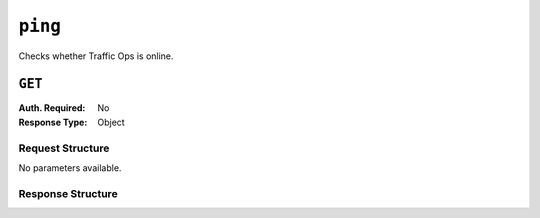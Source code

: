 ..
..
.. Licensed under the Apache License, Version 2.0 (the "License");
.. you may not use this file except in compliance with the License.
.. You may obtain a copy of the License at
..
..     http://www.apache.org/licenses/LICENSE-2.0
..
.. Unless required by applicable law or agreed to in writing, software
.. distributed under the License is distributed on an "AS IS" BASIS,
.. WITHOUT WARRANTIES OR CONDITIONS OF ANY KIND, either express or implied.
.. See the License for the specific language governing permissions and
.. limitations under the License.
..

.. _to-api-ping:

********
``ping``
********
Checks whether Traffic Ops is online.

``GET``
=======
:Auth. Required: No
:Response Type:  Object

Request Structure
-----------------
No parameters available.

.. code-block:: http
	:caption: Request Example

	GET /api/2.0/ping HTTP/1.1
	User-Agent: python-requests/2.22.0
	Accept-Encoding: gzip, deflate
	Accept: */*
	Connection: keep-alive
	Cookie: mojolicious=...

Response Structure
------------------

.. code-block:: http
	:caption: Response Example

	HTTP/1.1 200 OK
	Access-Control-Allow-Credentials: true
	Access-Control-Allow-Headers: Origin, X-Requested-With, Content-Type, Accept, Set-Cookie, Cookie
	Access-Control-Allow-Methods: POST,GET,OPTIONS,PUT,DELETE
	Access-Control-Allow-Origin: *
	Content-Encoding: gzip
	Whole-Content-Sha512: 0HqcLcYHCB4AFYGFzcAsP2h+PCMlYxk/TqMajcy3fWCzY730Tv32k5trUaJLeSBbRx2FUi7z/sTAuzikdg0E4g==
	X-Server-Name: traffic_ops_golang/
	Date: Sun, 23 Feb 2020 20:52:01 GMT
	Content-Length: 40
	Content-Type: application/x-gzip

	{
		"ping": "pong"
	}
